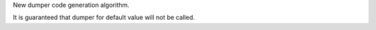 New dumper code generation algorithm.

It is guaranteed that dumper for default value will not be called.
